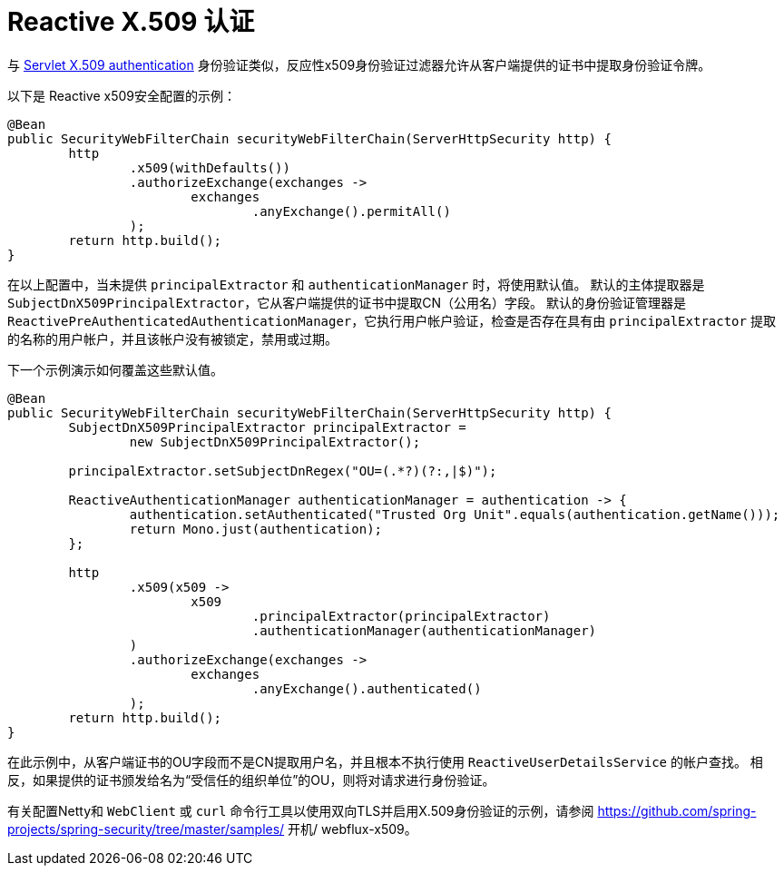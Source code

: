 [[reactive-x509]]
= Reactive X.509 认证

与 <<x509,Servlet X.509 authentication>> 身份验证类似，反应性x509身份验证过滤器允许从客户端提供的证书中提取身份验证令牌。

以下是 Reactive x509安全配置的示例：

[source,java]
----
@Bean
public SecurityWebFilterChain securityWebFilterChain(ServerHttpSecurity http) {
	http
		.x509(withDefaults())
		.authorizeExchange(exchanges ->
			exchanges
				.anyExchange().permitAll()
		);
	return http.build();
}
----

在以上配置中，当未提供 `principalExtractor` 和 `authenticationManager` 时，将使用默认值。 默认的主体提取器是 `SubjectDnX509PrincipalExtractor`，它从客户端提供的证书中提取CN（公用名）字段。 默认的身份验证管理器是 `ReactivePreAuthenticatedAuthenticationManager`，它执行用户帐户验证，检查是否存在具有由 `principalExtractor` 提取的名称的用户帐户，并且该帐户没有被锁定，禁用或过期。

下一个示例演示如何覆盖这些默认值。

[source,java]
----
@Bean
public SecurityWebFilterChain securityWebFilterChain(ServerHttpSecurity http) {
	SubjectDnX509PrincipalExtractor principalExtractor =
	        new SubjectDnX509PrincipalExtractor();

	principalExtractor.setSubjectDnRegex("OU=(.*?)(?:,|$)");

	ReactiveAuthenticationManager authenticationManager = authentication -> {
		authentication.setAuthenticated("Trusted Org Unit".equals(authentication.getName()));
		return Mono.just(authentication);
	};

	http
		.x509(x509 ->
			x509
				.principalExtractor(principalExtractor)
				.authenticationManager(authenticationManager)
		)
		.authorizeExchange(exchanges ->
			exchanges
				.anyExchange().authenticated()
		);
	return http.build();
}
----

在此示例中，从客户端证书的OU字段而不是CN提取用户名，并且根本不执行使用 `ReactiveUserDetailsService` 的帐户查找。 相反，如果提供的证书颁发给名为“受信任的组织单位”的OU，则将对请求进行身份验证。

有关配置Netty和 `WebClient` 或 `curl` 命令行工具以使用双向TLS并启用X.509身份验证的示例，请参阅 https://github.com/spring-projects/spring-security/tree/master/samples/ 开机/ webflux-x509。
